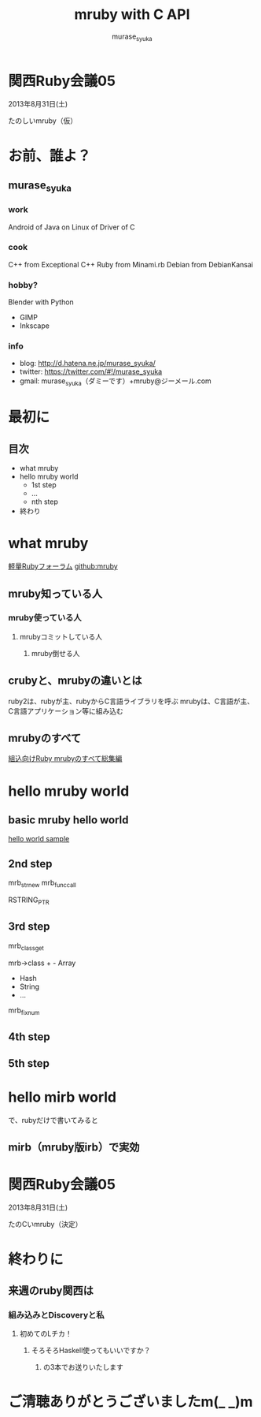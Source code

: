#+TITLE: mruby with C API 
#+AUTHOR: murase_syuka
#+EMAIL: murase_syuka+mruby@gmail.com

* 関西Ruby会議05 
  2013年8月31日(土)

  たのしいmruby（仮）

* お前、誰よ？

** murase_syuka

*** work
     Android of Java on Linux of Driver of C

*** cook
    C++ from Exceptional C++
    Ruby from Minami.rb
    Debian from DebianKansai
      
*** hobby?
    Blender with Python
    + GIMP
    + Inkscape

*** info

+ blog:    http://d.hatena.ne.jp/murase_syuka/
+ twitter: https://twitter.com/#!/murase_syuka
+ gmail:   murase_syuka（ダミーです）+mruby@ジーメール.com

* 最初に
  
** 目次
   - what mruby
   - hello mruby world
     - 1st step
     - ...
     - nth step
   - 終わり

* what mruby

  [[http://forum.mruby.org/][軽量Rubyフォーラム]]
  [[https://github.com/mruby/mruby][github:mruby]]

** mruby知っている人
*** mruby使っている人
**** mrubyコミットしている人
***** mruby倒せる人

      #+BEGIN_COMMENT 会場口頭説明
      |                  | 人数                 |
      |------------------+----------------------|
      | 知っている人     | そこそこ             |
      | 使っている人     | 多少したような       |
      | コミットしてる人 | （よく見てなかった） |
      | 倒せる人         | （微笑）             |
      #+END_COMMENT
      
** crubyと、mrubyの違いとは
   ruby2は、rubyが主、rubyからC言語ライブラリを呼ぶ
   mrubyは、C言語が主、C言語アプリケーション等に組み込む

   #+BEGIN_COMMENT 会場口頭説明
   ruby2が、c拡張からc関数を利用するのにたいして
   cが、libmruby.aをldしてrubyメソッドを利用する感じ
   #+END_COMMENT

** mrubyのすべて

   #+BEGIN_COMMENT 会場口頭説明
   mrubyについて知りたいなら、以下本読め
   #+END_COMMENT

   [[http://tatsu-zine.com/books/mruby][組込向けRuby mrubyのすべて総集編]]

* hello mruby world
   
** basic mruby hello world
   
   #+BEGIN_COMMENT 会場口頭説明
   （時間がなくなってきたので、
   本家サイトのhelloworldサンプル実行して
   終わりたかったがemacs操作に失敗＞＜）
   #+END_COMMENT
   
   [[./sample_hello_mruby/hello.c][hello world sample]]

   #+BEGIN_COMMENT 会場口頭説明
   （時間がなかったので、飛ばしたが
   本来の流れとしては、
   本家helloworldコードを
   mruby_c_apiで置き換えていく
   livecoding的なものをやる予定でした）
   #+END_COMMENT

** 2nd step
   mrb_str_new
   mrb_func_call

   RSTRING_PTR

** 3rd step
   mrb_class_get

   mrb->class + - Array
                - Hash
                - String
                - ...
		  
   mrb_fixnum

** 4th step

   

** 5th step


* hello mirb world
  で、rubyだけで書いてみると
  
** mirb（mruby版irb）で実効
   
* 関西Ruby会議05 
  2013年8月31日(土)
  
  たのCいmruby（決定）
  

* 終わりに
** 来週のruby関西は
*** 組み込みとDiscoveryと私
**** 初めてのLチカ！
***** そろそろHaskell使ってもいいですか？
****** の3本でお送りいたします


* ご清聴ありがとうございましたm(_ _)m
